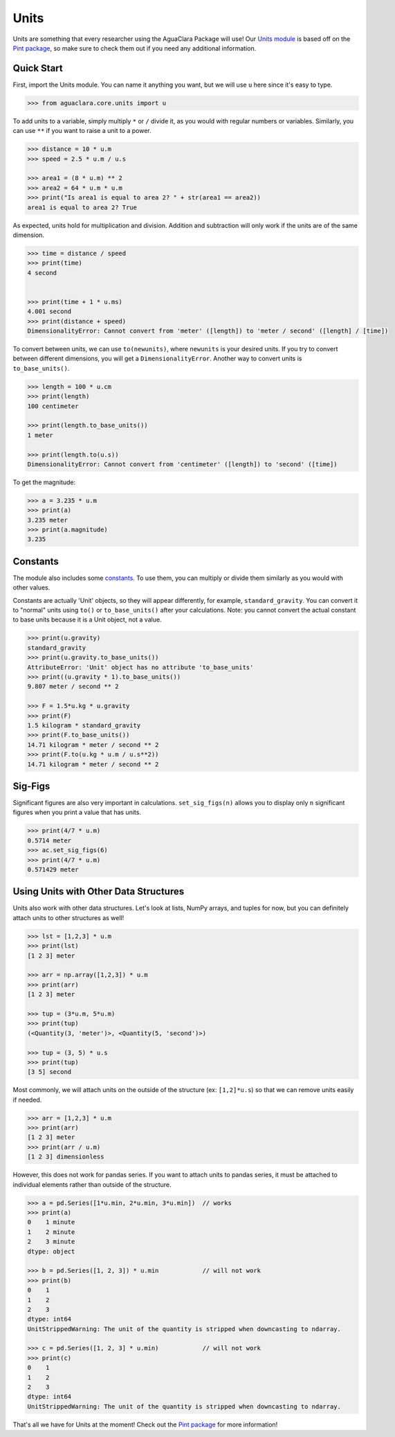 ===================
Units
===================

Units are something that every researcher using the AguaClara Package will use! Our `Units module <https://aguaclara.github.io/aguaclara/core/units.html>`_ is based off on the `Pint package <https://pint.readthedocs.io/en/latest/>`_, so make sure to check them out if you need any additional information. 

Quick Start
~~~~~~~~~~~
First, import the Units module. You can name it anything you want, but we will use ``u`` here since it's easy to type.

.. code-block:: python

    >>> from aguaclara.core.units import u


To add units to a variable, simply multiply ``*`` or ``/`` divide it, as you would with regular numbers or variables. Similarly, you can use ``**`` if you want to raise a unit to a power. 


.. code-block:: python

    >>> distance = 10 * u.m
    >>> speed = 2.5 * u.m / u.s
    
    >>> area1 = (8 * u.m) ** 2
    >>> area2 = 64 * u.m * u.m
    >>> print("Is area1 is equal to area 2? " + str(area1 == area2))
    area1 is equal to area 2? True
    

As expected, units hold for multiplication and division. Addition and subtraction will only work if the units are of the same dimension. 

.. code-block:: python

    >>> time = distance / speed
    >>> print(time)
    4 second 


    >>> print(time + 1 * u.ms)
    4.001 second
    >>> print(distance + speed)
    DimensionalityError: Cannot convert from 'meter' ([length]) to 'meter / second' ([length] / [time])


To convert between units, we can use ``to(newunits)``, where ``newunits`` is your desired units. If you try to convert between different dimensions, you will get a ``DimensionalityError``. Another way to convert units is ``to_base_units()``.

.. code-block:: python

    >>> length = 100 * u.cm 
    >>> print(length)
    100 centimeter

    >>> print(length.to_base_units())
    1 meter

    >>> print(length.to(u.s))
    DimensionalityError: Cannot convert from 'centimeter' ([length]) to 'second' ([time])


To get the magnitude: 

.. code-block:: python

    >>> a = 3.235 * u.m
    >>> print(a)
    3.235 meter
    >>> print(a.magnitude)
    3.235


Constants
~~~~~~~~~

The module also includes some `constants <https://aguaclara.github.io/aguaclara/core/units.html#constants>`_. To use them, you can multiply or divide them similarly as you would with other values. 

Constants are actually 'Unit' objects, so they will appear differently, for example, ``standard_gravity``. You can convert it to "normal" units using ``to()`` or ``to_base_units()`` after your calculations. Note: you cannot convert the actual constant to base units because it is a Unit object, not a value. 

.. code-block:: python

    >>> print(u.gravity)
    standard_gravity
    >>> print(u.gravity.to_base_units())
    AttributeError: 'Unit' object has no attribute 'to_base_units'
    >>> print((u.gravity * 1).to_base_units()) 
    9.807 meter / second ** 2

    >>> F = 1.5*u.kg * u.gravity
    >>> print(F)
    1.5 kilogram * standard_gravity
    >>> print(F.to_base_units())
    14.71 kilogram * meter / second ** 2
    >>> print(F.to(u.kg * u.m / u.s**2))
    14.71 kilogram * meter / second ** 2


Sig-Figs
~~~~~~~~

Significant figures are also very important in calculations. ``set_sig_figs(n)``  allows you to display only ``n`` significant figures when you print a value that has units. 

.. code-block:: python
    
    >>> print(4/7 * u.m)
    0.5714 meter
    >>> ac.set_sig_figs(6)
    >>> print(4/7 * u.m)
    0.571429 meter


Using Units with Other Data Structures
~~~~~~~~~~~~~~~~~~~~~~~~~~~~~~~~~~~~~~

Units also work with other data structures. Let's look at lists, NumPy arrays, and tuples for now, but you can definitely attach units to other structures as well!

.. code-block:: python

    >>> lst = [1,2,3] * u.m 
    >>> print(lst)
    [1 2 3] meter

    >>> arr = np.array([1,2,3]) * u.m
    >>> print(arr)
    [1 2 3] meter

    >>> tup = (3*u.m, 5*u.m)
    >>> print(tup) 
    (<Quantity(3, 'meter')>, <Quantity(5, 'second')>)

    >>> tup = (3, 5) * u.s
    >>> print(tup)
    [3 5] second

Most commonly, we will attach units on the outside of the structure (ex: ``[1,2]*u.s``) so that we can remove units easily if needed. 

.. code-block:: python

    >>> arr = [1,2,3] * u.m
    >>> print(arr)
    [1 2 3] meter
    >>> print(arr / u.m)
    [1 2 3] dimensionless

However, this does not work for pandas series. If you want to attach units to pandas series, it must be attached to individual elements rather than outside of the structure. 

.. code-block:: python

    >>> a = pd.Series([1*u.min, 2*u.min, 3*u.min])  // works
    >>> print(a)
    0    1 minute
    1    2 minute
    2    3 minute
    dtype: object

    >>> b = pd.Series([1, 2, 3]) * u.min            // will not work
    >>> print(b)
    0    1
    1    2
    2    3
    dtype: int64
    UnitStrippedWarning: The unit of the quantity is stripped when downcasting to ndarray.

    >>> c = pd.Series([1, 2, 3] * u.min)            // will not work
    >>> print(c)
    0    1
    1    2
    2    3
    dtype: int64
    UnitStrippedWarning: The unit of the quantity is stripped when downcasting to ndarray.


That's all we have for Units at the moment! Check out the `Pint package <https://pint.readthedocs.io/en/latest/>`_ for more information! 

